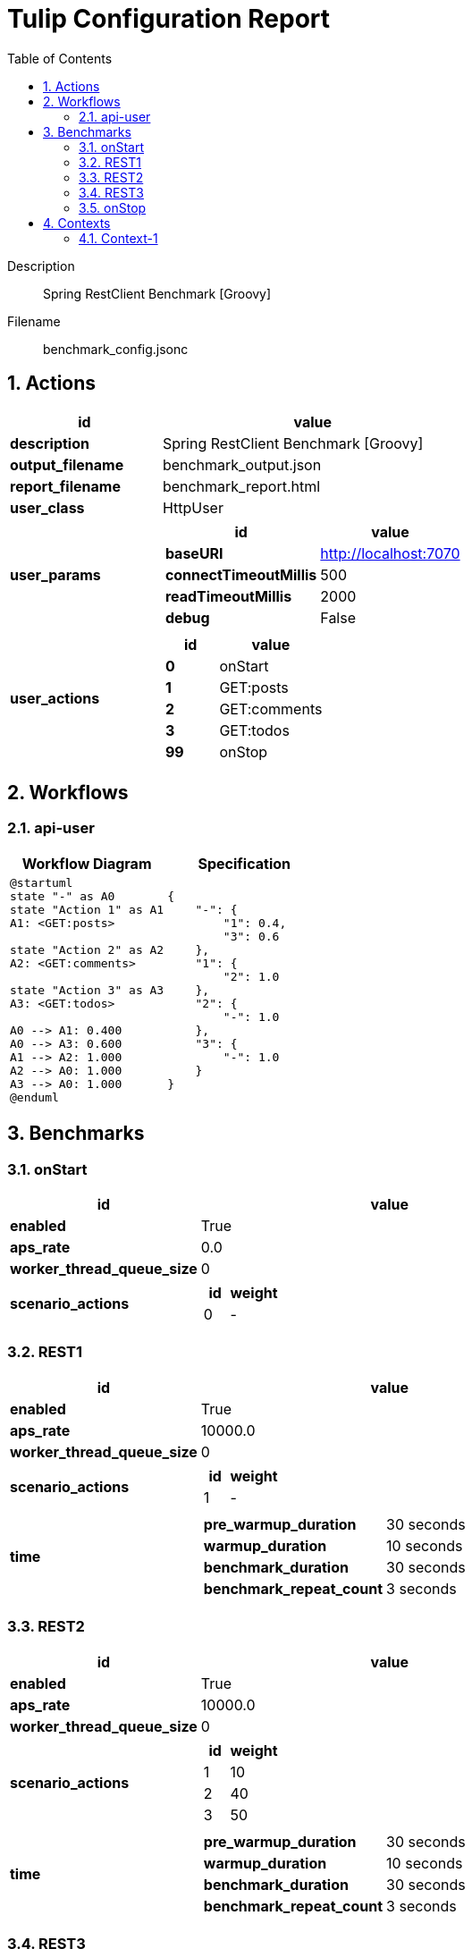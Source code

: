 = Tulip Configuration Report
:toc: left
:sectnums:
:diagram-server-url: https://kroki.io/
:diagram-server-type: kroki_io

Description::
  Spring RestClient Benchmark [Groovy] 

Filename::
  benchmark_config.jsonc

== Actions

[%header,cols="1a,2a"]
|===
| id | value
| *description*
| Spring RestClient Benchmark [Groovy]
| *output_filename*
| benchmark_output.json
| *report_filename*
| benchmark_report.html
| *user_class*
| HttpUser
| *user_params*
|
[%header,cols="1a,2a"]
!===
! id ! value 
! *baseURI* ! http://localhost:7070
! *connectTimeoutMillis* ! 500
! *readTimeoutMillis* ! 2000
! *debug* ! False
!===
| *user_actions*
|
[%header,cols="1a,2a"]
!===
! id ! value 
! *0* ! onStart
! *1* ! GET:posts
! *2* ! GET:comments
! *3* ! GET:todos
! *99* ! onStop
!===
|===

== Workflows 

[[api-user]]
=== api-user

[%header,cols="1a,1a"]
|===
| Workflow Diagram | Specification
|[plantuml,wfd0,svg]
----
@startuml
state "-" as A0
state "Action 1" as A1
A1: <GET:posts>

state "Action 2" as A2
A2: <GET:comments>

state "Action 3" as A3
A3: <GET:todos>

A0 --> A1: 0.400
A0 --> A3: 0.600
A1 --> A2: 1.000
A2 --> A0: 1.000
A3 --> A0: 1.000
@enduml
----
| 
[source,json]
----
{
    "-": {
        "1": 0.4, 
        "3": 0.6
    }, 
    "1": {
        "2": 1.0
    }, 
    "2": {
        "-": 1.0
    }, 
    "3": {
        "-": 1.0
    }
}
----
|===

== Benchmarks

=== onStart

[%header,cols="1a,2a"]
|===
| id | value
| *enabled* | True
| *aps_rate* | 0.0
| *worker_thread_queue_size* | 0
| *scenario_actions* 
| 
[%header,cols="1a,2a"]
!===
! id ! weight 
! 0
! - 
!===
|===

=== REST1

[%header,cols="1a,2a"]
|===
| id | value
| *enabled* | True
| *aps_rate* | 10000.0
| *worker_thread_queue_size* | 0
| *scenario_actions* 
| 
[%header,cols="1a,2a"]
!===
! id ! weight 
! 1
! - 
!===
| *time* 
| 
[%noheader,cols="2a,1a"]
!===
! *pre_warmup_duration*
! 30 seconds
! *warmup_duration*
! 10 seconds
! *benchmark_duration*
! 30 seconds
! *benchmark_repeat_count*
! 3 seconds
!===
|===

=== REST2

[%header,cols="1a,2a"]
|===
| id | value
| *enabled* | True
| *aps_rate* | 10000.0
| *worker_thread_queue_size* | 0
| *scenario_actions* 
| 
[%header,cols="1a,2a"]
!===
! id ! weight 
! 1
! 10 
! 2
! 40 
! 3
! 50 
!===
| *time* 
| 
[%noheader,cols="2a,1a"]
!===
! *pre_warmup_duration*
! 30 seconds
! *warmup_duration*
! 10 seconds
! *benchmark_duration*
! 30 seconds
! *benchmark_repeat_count*
! 3 seconds
!===
|===

=== REST3

[%header,cols="1a,2a"]
|===
| id | value
| *enabled* | True
| *aps_rate* | 10000.0
| *worker_thread_queue_size* | 0
| *scenario_workflow* | <<api-user>>
| *time* 
| 
[%noheader,cols="2a,1a"]
!===
! *pre_warmup_duration*
! 30 seconds
! *warmup_duration*
! 10 seconds
! *benchmark_duration*
! 30 seconds
! *benchmark_repeat_count*
! 3 seconds
!===
|===

=== onStop

[%header,cols="1a,2a"]
|===
| id | value
| *enabled* | True
| *aps_rate* | 0.0
| *worker_thread_queue_size* | 0
| *scenario_actions* 
| 
[%header,cols="1a,2a"]
!===
! id ! weight 
! 99
! - 
!===
|===

== Contexts

=== Context-1

[%header,cols="1a,2a"]
|===
| id | value 
| *num_users*   | 128
| *num_threads* | 2
| *enabled* | True
|===
